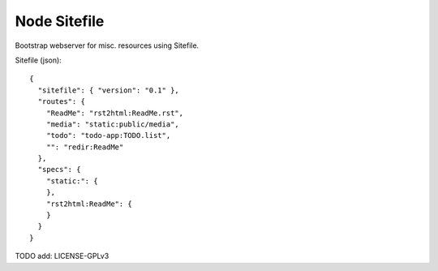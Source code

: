 Node Sitefile
=============
Bootstrap webserver for misc. resources using Sitefile.


Sitefile (json)::

  { 
    "sitefile": { "version": "0.1" },
    "routes": {
      "ReadMe": "rst2html:ReadMe.rst",
      "media": "static:public/media",
      "todo": "todo-app:TODO.list",
      "": "redir:ReadMe"
    },
    "specs": {
      "static:": {
      },
      "rst2html:ReadMe": {
      }
    }
  }

TODO add: LICENSE-GPLv3
